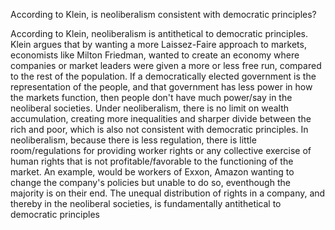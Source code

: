 **** According to Klein, is neoliberalism consistent with democratic principles?
     According to Klein, neoliberalism is antithetical to democratic principles. Klein argues that by wanting a more Laissez-Faire approach to markets, economists like Milton Friedman, wanted to create an economy where companies or market leaders were given a more or less free run, compared to the rest of the population. If a democratically elected government is the representation of the people, and that government has less power in how the markets function, then people don't have much power/say in the neoliberal societies. Under neoliberalism, there is no limit on wealth accumulation, creating more inequalities and sharper divide between the rich and poor, which is also not consistent with democratic principles. In neoliberalism, because there is less regulation, there is little room/regulations for providing worker rights or any collective exercise of human rights that is not profitable/favorable to the functioning of the market. An example, would be workers of Exxon, Amazon wanting to change the company's policies but unable to do so, eventhough the majority is on their end. The unequal distribution of rights in a company, and thereby in the neoliberal societies, is fundamentally antithetical to democratic principles

